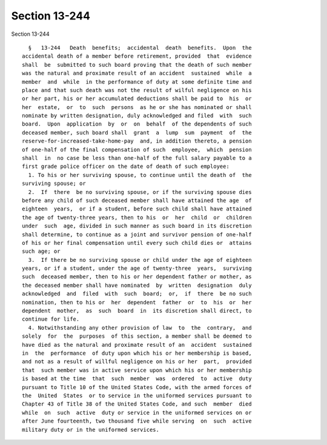 Section 13-244
==============

Section 13-244 ::    
        
     
        §   13-244   Death  benefits;  accidental  death  benefits.  Upon  the
      accidental death of a member before retirement, provided  that  evidence
      shall  be  submitted to such board proving that the death of such member
      was the natural and proximate result of an accident  sustained  while  a
      member  and  while  in the performance of duty at some definite time and
      place and that such death was not the result of wilful negligence on his
      or her part, his or her accumulated deductions shall be paid to  his  or
      her  estate,  or  to  such  persons  as he or she has nominated or shall
      nominate by written designation, duly acknowledged and filed  with  such
      board.  Upon  application  by  or  on  behalf  of the dependents of such
      deceased member, such board shall  grant  a  lump  sum  payment  of  the
      reserve-for-increased-take-home-pay  and, in addition thereto, a pension
      of one-half of the final compensation of such  employee,  which  pension
      shall  in  no case be less than one-half of the full salary payable to a
      first grade police officer on the date of death of such employee:
        1. To his or her surviving spouse, to continue until the death of  the
      surviving spouse; or
        2.  If  there  be no surviving spouse, or if the surviving spouse dies
      before any child of such deceased member shall have attained the age  of
      eighteen  years,  or if a student, before such child shall have attained
      the age of twenty-three years, then to his  or  her  child  or  children
      under  such  age, divided in such manner as such board in its discretion
      shall determine, to continue as a joint and survivor pension of one-half
      of his or her final compensation until every such child dies or  attains
      such age; or
        3.  If there be no surviving spouse or child under the age of eighteen
      years, or if a student, under the age of twenty-three  years,  surviving
      such  deceased member, then to his or her dependent father or mother, as
      the deceased member shall have nominated  by  written  designation  duly
      acknowledged  and  filed  with  such  board;  or,  if  there  be no such
      nomination, then to his or  her  dependent  father  or  to  his  or  her
      dependent  mother,  as  such  board  in  its discretion shall direct, to
      continue for life.
        4. Notwithstanding any other provision of law  to  the  contrary,  and
      solely  for  the  purposes  of this section, a member shall be deemed to
      have died as the natural and proximate result of an  accident  sustained
      in  the  performance  of duty upon which his or her membership is based,
      and not as a result of willful negligence on his or her  part,  provided
      that  such member was in active service upon which his or her membership
      is based at the time  that  such  member  was  ordered  to  active  duty
      pursuant to Title 10 of the United States Code, with the armed forces of
      the  United  States  or to service in the uniformed services pursuant to
      Chapter 43 of Title 38 of the United States Code, and such  member  died
      while  on  such  active  duty or service in the uniformed services on or
      after June fourteenth, two thousand five while serving  on  such  active
      military duty or in the uniformed services.
    
    
    
    
    
    
    